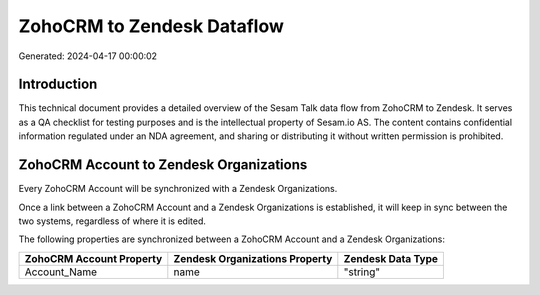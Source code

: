 ===========================
ZohoCRM to Zendesk Dataflow
===========================

Generated: 2024-04-17 00:00:02

Introduction
------------

This technical document provides a detailed overview of the Sesam Talk data flow from ZohoCRM to Zendesk. It serves as a QA checklist for testing purposes and is the intellectual property of Sesam.io AS. The content contains confidential information regulated under an NDA agreement, and sharing or distributing it without written permission is prohibited.

ZohoCRM Account to Zendesk Organizations
----------------------------------------
Every ZohoCRM Account will be synchronized with a Zendesk Organizations.

Once a link between a ZohoCRM Account and a Zendesk Organizations is established, it will keep in sync between the two systems, regardless of where it is edited.

The following properties are synchronized between a ZohoCRM Account and a Zendesk Organizations:

.. list-table::
   :header-rows: 1

   * - ZohoCRM Account Property
     - Zendesk Organizations Property
     - Zendesk Data Type
   * - Account_Name
     - name
     - "string"


